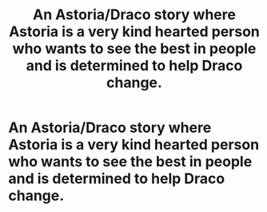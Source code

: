 #+TITLE: An Astoria/Draco story where Astoria is a very kind hearted person who wants to see the best in people and is determined to help Draco change.

* An Astoria/Draco story where Astoria is a very kind hearted person who wants to see the best in people and is determined to help Draco change.
:PROPERTIES:
:Author: XXomega_duckXX
:Score: 0
:DateUnix: 1598324931.0
:DateShort: 2020-Aug-25
:FlairText: Request
:END:
